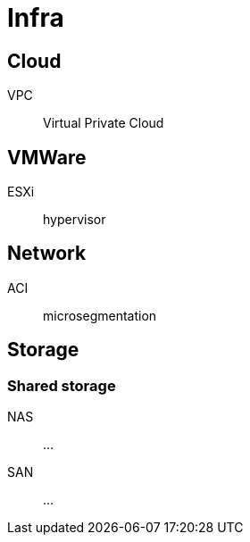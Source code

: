 # Infra

## Cloud

VPC:: Virtual Private Cloud

## VMWare

ESXi:: hypervisor

## Network

ACI:: microsegmentation

## Storage

### Shared storage

NAS::
...

SAN::
...
